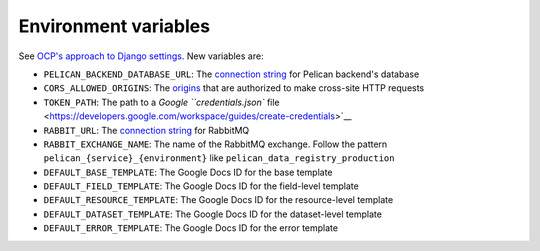 Environment variables
=====================

See `OCP's approach to Django settings <https://ocp-software-handbook.readthedocs.io/en/latest/python/django.html#settings>`__. New variables are:

-  ``PELICAN_BACKEND_DATABASE_URL``: The `connection string <https://github.com/kennethreitz/dj-database-url#url-schema>`__ for Pelican backend's database
-  ``CORS_ALLOWED_ORIGINS``: The `origins <https://github.com/adamchainz/django-cors-headers#cors_allowed_origins-sequencestr>`__ that are authorized to make cross-site HTTP requests
-  ``TOKEN_PATH``: The path to a `Google ``credentials.json`` file <https://developers.google.com/workspace/guides/create-credentials>`__
-  ``RABBIT_URL``: The `connection string <https://pika.readthedocs.io/en/stable/examples/using_urlparameters.html#using-urlparameters>`__ for RabbitMQ
-  ``RABBIT_EXCHANGE_NAME``: The name of the RabbitMQ exchange. Follow the pattern ``pelican_{service}_{environment}`` like ``pelican_data_registry_production``
-  ``DEFAULT_BASE_TEMPLATE``: The Google Docs ID for the base template
-  ``DEFAULT_FIELD_TEMPLATE``: The Google Docs ID for the field-level template
-  ``DEFAULT_RESOURCE_TEMPLATE``: The Google Docs ID for the resource-level template
-  ``DEFAULT_DATASET_TEMPLATE``: The Google Docs ID for the dataset-level template
-  ``DEFAULT_ERROR_TEMPLATE``: The Google Docs ID for the error template

